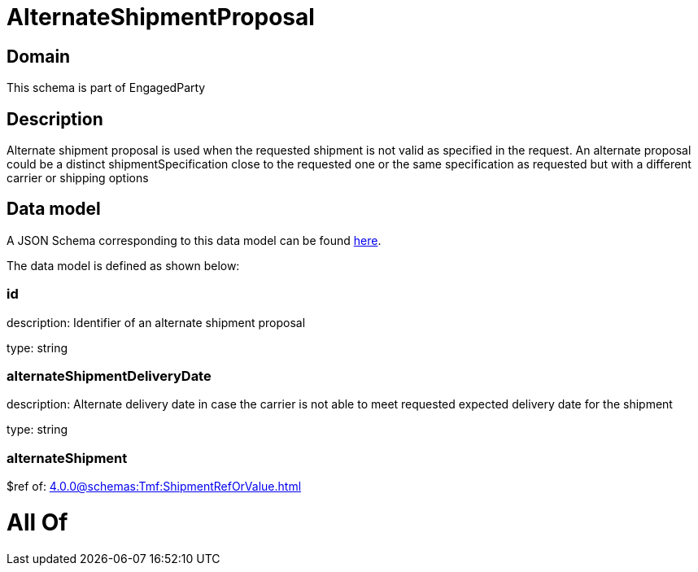 = AlternateShipmentProposal

[#domain]
== Domain

This schema is part of EngagedParty

[#description]
== Description

Alternate shipment proposal is used when the requested shipment is not valid as specified in the request. An alternate proposal could be a distinct shipmentSpecification close to the requested one or the same specification as requested but with a different carrier or shipping options


[#data_model]
== Data model

A JSON Schema corresponding to this data model can be found https://tmforum.org[here].

The data model is defined as shown below:


=== id
description: Identifier of an alternate shipment proposal

type: string


=== alternateShipmentDeliveryDate
description: Alternate delivery date in case the carrier is not able to meet requested expected delivery date for the shipment

type: string


=== alternateShipment
$ref of: xref:4.0.0@schemas:Tmf:ShipmentRefOrValue.adoc[]


= All Of 
